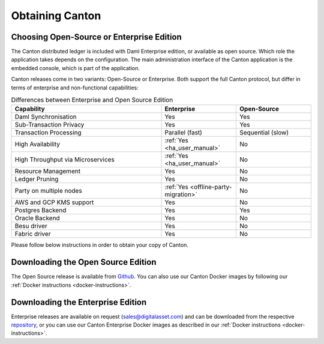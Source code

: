 ..
   Copyright (c) 2023 Digital Asset (Switzerland) GmbH and/or its affiliates.
..
   Proprietary code. All rights reserved.

.. _downloading:

Obtaining Canton
================

Choosing Open-Source or Enterprise Edition
------------------------------------------
The Canton distributed ledger is included with Daml Enterprise edition, or available as open source. Which role the application takes
depends on the configuration. The main administration interface of the Canton application is the embedded console, which
is part of the application.

Canton releases come in two variants: Open-Source or Enterprise. Both support the full Canton protocol, but differ in
terms of enterprise and non-functional capabilities:

.. list-table:: Differences between Enterprise and Open Source Edition
    :widths: 50,25,25
    :header-rows: 1

    * - Capability
      - Enterprise
      - Open-Source
    * - Daml Synchronisation
      - Yes
      - Yes
    * - Sub-Transaction Privacy
      - Yes
      - Yes
    * - Transaction Processing
      - Parallel (fast)
      - Sequential (slow)
    * - High Availability
      - :ref:`Yes <ha_user_manual>`
      - No
    * - High Throughput via Microservices
      - :ref:`Yes <ha_user_manual>`
      - No
    * - Resource Management
      - Yes
      - No
    * - Ledger Pruning
      - Yes
      - No
    * - Party on multiple nodes
      - :ref:`Yes <offline-party-migration>`
      - No
    * - AWS and GCP KMS support
      - Yes
      - No
    * - Postgres Backend
      - Yes
      - Yes
    * - Oracle Backend
      - Yes
      - No
    * - Besu driver
      - Yes
      - No
    * - Fabric driver
      - Yes
      - No

Please follow below instructions in order to obtain your copy of Canton.

Downloading the Open Source Edition
-----------------------------------

The Open Source release is available from `Github <https://github.com/digital-asset/daml/releases/latest>`__.
You can also use our Canton Docker images by following our :ref:`Docker instructions <docker-instructions>`.


Downloading the Enterprise Edition
----------------------------------

Enterprise releases are available on request (sales@digitalasset.com) and can be downloaded from the
respective `repository <https://digitalasset.jfrog.io/artifactory/canton-enterprise/>`__, or you can use
our Canton Enterprise Docker images as described in our :ref:`Docker instructions <docker-instructions>`.
